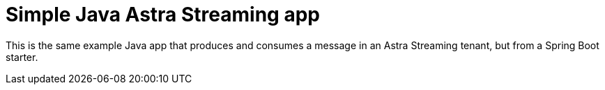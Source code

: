 = Simple Java Astra Streaming app

This is the same example Java app that produces and consumes a message in an Astra Streaming tenant, but from a Spring Boot starter.